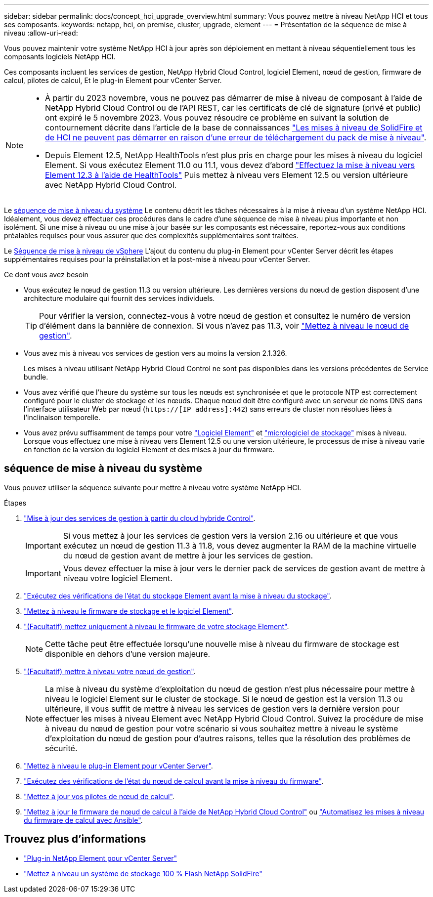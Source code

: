 ---
sidebar: sidebar 
permalink: docs/concept_hci_upgrade_overview.html 
summary: Vous pouvez mettre à niveau NetApp HCI et tous ses composants. 
keywords: netapp, hci, on premise, cluster, upgrade, element 
---
= Présentation de la séquence de mise à niveau
:allow-uri-read: 


[role="lead"]
Vous pouvez maintenir votre système NetApp HCI à jour après son déploiement en mettant à niveau séquentiellement tous les composants logiciels NetApp HCI.

Ces composants incluent les services de gestion, NetApp Hybrid Cloud Control, logiciel Element, nœud de gestion, firmware de calcul, pilotes de calcul, Et le plug-in Element pour vCenter Server.​

[NOTE]
====
* À partir du 2023 novembre, vous ne pouvez pas démarrer de mise à niveau de composant à l'aide de NetApp Hybrid Cloud Control ou de l'API REST, car les certificats de clé de signature (privé et public) ont expiré le 5 novembre 2023. Vous pouvez résoudre ce problème en suivant la solution de contournement décrite dans l'article de la base de connaissances https://kb.netapp.com/onprem/solidfire/Element_OS/SolidFire_and_HCI_upgrades_unable_to_start_due_to_upgrade_package_upload_error["Les mises à niveau de SolidFire et de HCI ne peuvent pas démarrer en raison d'une erreur de téléchargement du pack de mise à niveau"^].
* Depuis Element 12.5, NetApp HealthTools n'est plus pris en charge pour les mises à niveau du logiciel Element. Si vous exécutez Element 11.0 ou 11.1, vous devez d'abord link:https://docs.netapp.com/us-en/hci19/docs/task_hcc_upgrade_element_software.html#upgrade-element-software-at-connected-sites-using-healthtools["Effectuez la mise à niveau vers Element 12.3 à l'aide de HealthTools"^] Puis mettez à niveau vers Element 12.5 ou version ultérieure avec NetApp Hybrid Cloud Control.


====
Le <<sys_upgrade_seq,séquence de mise à niveau du système>> Le contenu décrit les tâches nécessaires à la mise à niveau d'un système NetApp HCI. Idéalement, vous devez effectuer ces procédures dans le cadre d'une séquence de mise à niveau plus importante et non isolément. Si une mise à niveau ou une mise à jour basée sur les composants est nécessaire, reportez-vous aux conditions préalables requises pour vous assurer que des complexités supplémentaires sont traitées.

Le xref:task_hci_upgrade_all_vsphere.adoc[Séquence de mise à niveau de vSphere] L'ajout du contenu du plug-in Element pour vCenter Server décrit les étapes supplémentaires requises pour la préinstallation et la post-mise à niveau pour vCenter Server.

.Ce dont vous avez besoin
* Vous exécutez le nœud de gestion 11.3 ou version ultérieure. Les dernières versions du nœud de gestion disposent d'une architecture modulaire qui fournit des services individuels.
+

TIP: Pour vérifier la version, connectez-vous à votre nœud de gestion et consultez le numéro de version d'élément dans la bannière de connexion. Si vous n'avez pas 11.3, voir link:task_hcc_upgrade_management_node.html["Mettez à niveau le nœud de gestion"].

* Vous avez mis à niveau vos services de gestion vers au moins la version 2.1.326.
+
Les mises à niveau utilisant NetApp Hybrid Cloud Control ne sont pas disponibles dans les versions précédentes de Service bundle.

* Vous avez vérifié que l'heure du système sur tous les nœuds est synchronisée et que le protocole NTP est correctement configuré pour le cluster de stockage et les nœuds. Chaque nœud doit être configuré avec un serveur de noms DNS dans l'interface utilisateur Web par nœud (`https://[IP address]:442`) sans erreurs de cluster non résolues liées à l'inclinaison temporelle.
* Vous avez prévu suffisamment de temps pour votre link:task_hcc_upgrade_element_software.html#element-upgrade-time["Logiciel Element"] et link:task_hcc_upgrade_storage_firmware.html#storage-firmware-upgrade["micrologiciel de stockage"] mises à niveau. Lorsque vous effectuez une mise à niveau vers Element 12.5 ou une version ultérieure, le processus de mise à niveau varie en fonction de la version du logiciel Element et des mises à jour du firmware.




== [[sys_upgrade_seq]]séquence de mise à niveau du système

Vous pouvez utiliser la séquence suivante pour mettre à niveau votre système NetApp HCI.

.Étapes
. link:task_hcc_update_management_services.html["Mise à jour des services de gestion à partir du cloud hybride Control"].
+

IMPORTANT: Si vous mettez à jour les services de gestion vers la version 2.16 ou ultérieure et que vous exécutez un nœud de gestion 11.3 à 11.8, vous devez augmenter la RAM de la machine virtuelle du nœud de gestion avant de mettre à jour les services de gestion.

+

IMPORTANT: Vous devez effectuer la mise à jour vers le dernier pack de services de gestion avant de mettre à niveau votre logiciel Element.

. link:task_hcc_upgrade_element_prechecks.html["Exécutez des vérifications de l'état du stockage Element avant la mise à niveau du stockage"].
. link:task_hcc_upgrade_element_software.html["Mettez à niveau le firmware de stockage et le logiciel Element"].
. link:task_hcc_upgrade_storage_firmware.html["(Facultatif) mettez uniquement à niveau le firmware de votre stockage Element"].
+

NOTE: Cette tâche peut être effectuée lorsqu'une nouvelle mise à niveau du firmware de stockage est disponible en dehors d'une version majeure.

. link:task_hcc_upgrade_management_node.html["(Facultatif) mettre à niveau votre nœud de gestion"].
+

NOTE: La mise à niveau du système d'exploitation du nœud de gestion n'est plus nécessaire pour mettre à niveau le logiciel Element sur le cluster de stockage. Si le nœud de gestion est la version 11.3 ou ultérieure, il vous suffit de mettre à niveau les services de gestion vers la dernière version pour effectuer les mises à niveau Element avec NetApp Hybrid Cloud Control. Suivez la procédure de mise à niveau du nœud de gestion pour votre scénario si vous souhaitez mettre à niveau le système d'exploitation du nœud de gestion pour d'autres raisons, telles que la résolution des problèmes de sécurité.

. link:task_vcp_upgrade_plugin.html["Mettez à niveau le plug-in Element pour vCenter Server"].
. link:task_upgrade_compute_prechecks.html["Exécutez des vérifications de l'état du nœud de calcul avant la mise à niveau du firmware"].
. link:task_hcc_upgrade_compute_node_drivers.html["Mettez à jour vos pilotes de nœud de calcul"].
. link:task_hcc_upgrade_compute_node_firmware.html["Mettez à jour le firmware de nœud de calcul à l'aide de NetApp Hybrid Cloud Control"] ou link:task_hcc_upgrade_compute_firmware_ansible.html["Automatisez les mises à niveau du firmware de calcul avec Ansible"].


[discrete]
== Trouvez plus d'informations

* https://docs.netapp.com/us-en/vcp/index.html["Plug-in NetApp Element pour vCenter Server"^]
* https://docs.netapp.com/us-en/element-software/upgrade/concept_element_upgrade_overview.html["Mettez à niveau un système de stockage 100 % Flash NetApp SolidFire"^]

